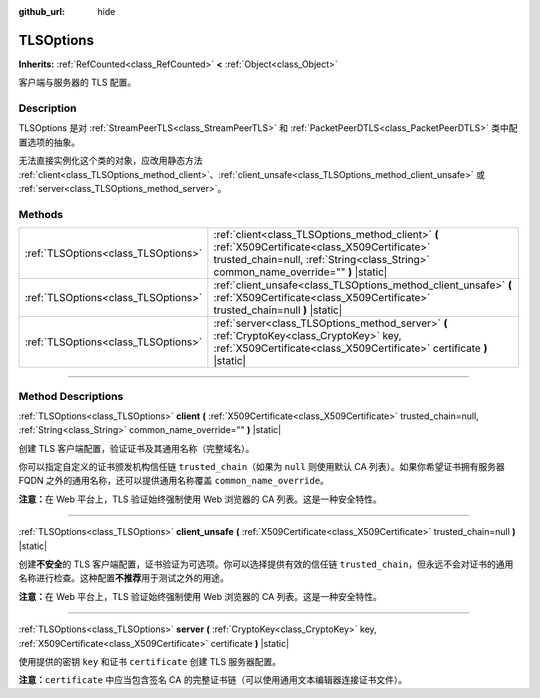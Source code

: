:github_url: hide

.. DO NOT EDIT THIS FILE!!!
.. Generated automatically from Godot engine sources.
.. Generator: https://github.com/godotengine/godot/tree/master/doc/tools/make_rst.py.
.. XML source: https://github.com/godotengine/godot/tree/master/doc/classes/TLSOptions.xml.

.. _class_TLSOptions:

TLSOptions
==========

**Inherits:** :ref:`RefCounted<class_RefCounted>` **<** :ref:`Object<class_Object>`

客户端与服务器的 TLS 配置。

.. rst-class:: classref-introduction-group

Description
-----------

TLSOptions 是对 :ref:`StreamPeerTLS<class_StreamPeerTLS>` 和 :ref:`PacketPeerDTLS<class_PacketPeerDTLS>` 类中配置选项的抽象。

无法直接实例化这个类的对象，应改用静态方法 :ref:`client<class_TLSOptions_method_client>`\ 、\ :ref:`client_unsafe<class_TLSOptions_method_client_unsafe>` 或 :ref:`server<class_TLSOptions_method_server>`\ 。


.. tabs::

 .. code-tab:: gdscript

    # 创建 TLS 客户端配置，使用自定义 CA 信任链。
    var client_trusted_cas = load("res://my_trusted_cas.crt")
    var client_tls_options = TLSOptions.client(client_trusted_cas)
    
    # 创建 TLS 服务器配置。
    var server_certs = load("res://my_server_cas.crt")
    var server_key = load("res://my_server_key.key")
    var server_tls_options = TLSOptions.server(server_key, server_certs)



.. rst-class:: classref-reftable-group

Methods
-------

.. table::
   :widths: auto

   +-------------------------------------+------------------------------------------------------------------------------------------------------------------------------------------------------------------------------------------+
   | :ref:`TLSOptions<class_TLSOptions>` | :ref:`client<class_TLSOptions_method_client>` **(** :ref:`X509Certificate<class_X509Certificate>` trusted_chain=null, :ref:`String<class_String>` common_name_override="" **)** |static| |
   +-------------------------------------+------------------------------------------------------------------------------------------------------------------------------------------------------------------------------------------+
   | :ref:`TLSOptions<class_TLSOptions>` | :ref:`client_unsafe<class_TLSOptions_method_client_unsafe>` **(** :ref:`X509Certificate<class_X509Certificate>` trusted_chain=null **)** |static|                                        |
   +-------------------------------------+------------------------------------------------------------------------------------------------------------------------------------------------------------------------------------------+
   | :ref:`TLSOptions<class_TLSOptions>` | :ref:`server<class_TLSOptions_method_server>` **(** :ref:`CryptoKey<class_CryptoKey>` key, :ref:`X509Certificate<class_X509Certificate>` certificate **)** |static|                      |
   +-------------------------------------+------------------------------------------------------------------------------------------------------------------------------------------------------------------------------------------+

.. rst-class:: classref-section-separator

----

.. rst-class:: classref-descriptions-group

Method Descriptions
-------------------

.. _class_TLSOptions_method_client:

.. rst-class:: classref-method

:ref:`TLSOptions<class_TLSOptions>` **client** **(** :ref:`X509Certificate<class_X509Certificate>` trusted_chain=null, :ref:`String<class_String>` common_name_override="" **)** |static|

创建 TLS 客户端配置，验证证书及其通用名称（完整域名）。

你可以指定自定义的证书颁发机构信任链 ``trusted_chain``\ （如果为 ``null`` 则使用默认 CA 列表）。如果你希望证书拥有服务器 FQDN 之外的通用名称，还可以提供通用名称覆盖 ``common_name_override``\ 。

\ **注意：**\ 在 Web 平台上，TLS 验证始终强制使用 Web 浏览器的 CA 列表。这是一种安全特性。

.. rst-class:: classref-item-separator

----

.. _class_TLSOptions_method_client_unsafe:

.. rst-class:: classref-method

:ref:`TLSOptions<class_TLSOptions>` **client_unsafe** **(** :ref:`X509Certificate<class_X509Certificate>` trusted_chain=null **)** |static|

创建\ **不安全**\ 的 TLS 客户端配置，证书验证为可选项。你可以选择提供有效的信任链 ``trusted_chain``\ ，但永远不会对证书的通用名称进行检查。这种配置\ **不推荐**\ 用于测试之外的用途。

\ **注意：**\ 在 Web 平台上，TLS 验证始终强制使用 Web 浏览器的 CA 列表。这是一种安全特性。

.. rst-class:: classref-item-separator

----

.. _class_TLSOptions_method_server:

.. rst-class:: classref-method

:ref:`TLSOptions<class_TLSOptions>` **server** **(** :ref:`CryptoKey<class_CryptoKey>` key, :ref:`X509Certificate<class_X509Certificate>` certificate **)** |static|

使用提供的密钥 ``key`` 和证书 ``certificate`` 创建 TLS 服务器配置。

\ **注意：**\ ``certificate`` 中应当包含签名 CA 的完整证书链（可以使用通用文本编辑器连接证书文件）。

.. |virtual| replace:: :abbr:`virtual (This method should typically be overridden by the user to have any effect.)`
.. |const| replace:: :abbr:`const (This method has no side effects. It doesn't modify any of the instance's member variables.)`
.. |vararg| replace:: :abbr:`vararg (This method accepts any number of arguments after the ones described here.)`
.. |constructor| replace:: :abbr:`constructor (This method is used to construct a type.)`
.. |static| replace:: :abbr:`static (This method doesn't need an instance to be called, so it can be called directly using the class name.)`
.. |operator| replace:: :abbr:`operator (This method describes a valid operator to use with this type as left-hand operand.)`
.. |bitfield| replace:: :abbr:`BitField (This value is an integer composed as a bitmask of the following flags.)`
